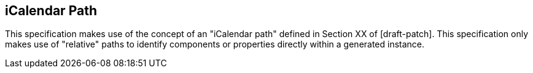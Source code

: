 [[path]]
== iCalendar Path

This specification makes use of the concept of an "iCalendar path" defined in
Section XX of [draft-patch]. This specification only makes use of "relative"
paths to identify components or properties directly within a generated instance.
